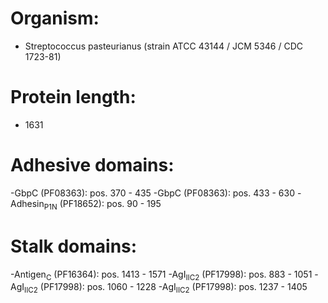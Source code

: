 * Organism:
- Streptococcus pasteurianus (strain ATCC 43144 / JCM 5346 / CDC 1723-81)
* Protein length:
- 1631
* Adhesive domains:
-GbpC (PF08363): pos. 370 - 435
-GbpC (PF08363): pos. 433 - 630
-Adhesin_P1_N (PF18652): pos. 90 - 195
* Stalk domains:
-Antigen_C (PF16364): pos. 1413 - 1571
-AgI_II_C2 (PF17998): pos. 883 - 1051
-AgI_II_C2 (PF17998): pos. 1060 - 1228
-AgI_II_C2 (PF17998): pos. 1237 - 1405

